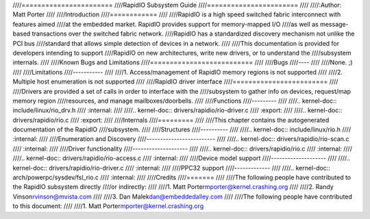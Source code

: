 ////=======================
////RapidIO Subsystem Guide
////=======================
////
////:Author: Matt Porter
////
////Introduction
////============
////
////RapidIO is a high speed switched fabric interconnect with features aimed
////at the embedded market. RapidIO provides support for memory-mapped I/O
////as well as message-based transactions over the switched fabric network.
////RapidIO has a standardized discovery mechanism not unlike the PCI bus
////standard that allows simple detection of devices in a network.
////
////This documentation is provided for developers intending to support
////RapidIO on new architectures, write new drivers, or to understand the
////subsystem internals.
////
////Known Bugs and Limitations
////==========================
////
////Bugs
////----
////
////None. ;)
////
////Limitations
////-----------
////
////1. Access/management of RapidIO memory regions is not supported
////
////2. Multiple host enumeration is not supported
////
////RapidIO driver interface
////========================
////
////Drivers are provided a set of calls in order to interface with the
////subsystem to gather info on devices, request/map memory region
////resources, and manage mailboxes/doorbells.
////
////Functions
////---------
////
////.. kernel-doc:: include/linux/rio_drv.h
////   :internal:
////
////.. kernel-doc:: drivers/rapidio/rio-driver.c
////   :export:
////
////.. kernel-doc:: drivers/rapidio/rio.c
////   :export:
////
////Internals
////=========
////
////This chapter contains the autogenerated documentation of the RapidIO
////subsystem.
////
////Structures
////----------
////
////.. kernel-doc:: include/linux/rio.h
////   :internal:
////
////Enumeration and Discovery
////-------------------------
////
////.. kernel-doc:: drivers/rapidio/rio-scan.c
////   :internal:
////
////Driver functionality
////--------------------
////
////.. kernel-doc:: drivers/rapidio/rio.c
////   :internal:
////
////.. kernel-doc:: drivers/rapidio/rio-access.c
////   :internal:
////
////Device model support
////--------------------
////
////.. kernel-doc:: drivers/rapidio/rio-driver.c
////   :internal:
////
////PPC32 support
////-------------
////
////.. kernel-doc:: arch/powerpc/sysdev/fsl_rio.c
////   :internal:
////
////Credits
////=======
////
////The following people have contributed to the RapidIO subsystem directly
////or indirectly:
////
////1. Matt Porter\ mporter@kernel.crashing.org
////
////2. Randy Vinson\ rvinson@mvista.com
////
////3. Dan Malek\ dan@embeddedalley.com
////
////The following people have contributed to this document:
////
////1. Matt Porter\ mporter@kernel.crashing.org
